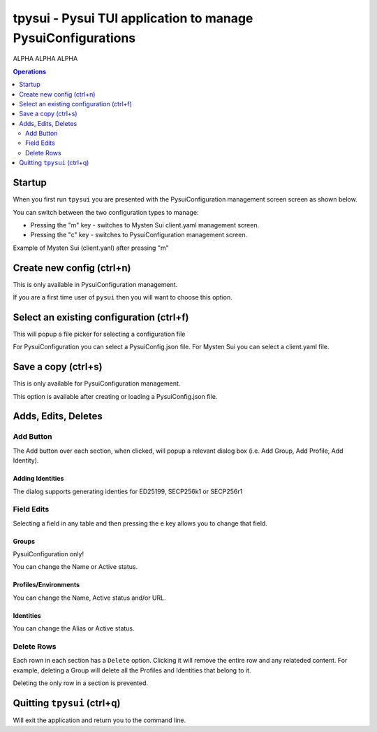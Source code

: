 =============================================================
tpysui - Pysui TUI application to manage PysuiConfigurations
=============================================================

ALPHA ALPHA ALPHA

.. contents:: Operations
    :depth: 2

Startup
-------
When you first run ``tpysui`` you are presented with the PysuiConfiguration
management screen screen as shown below.


.. image:: ./main_screen.png
   :width: 800px
   :height: 800px
   :alt: PysuiConfig.json

You can switch between the two configuration types to manage:

* Pressing the "m" key - switches to Mysten Sui client.yaml management screen.
* Pressing the "c" key - switches to PysuiConfiguration management screen.

Example of Mysten Sui (client.yanl) after pressing "m"

.. image:: ./main_mysten_screen.png
   :width: 800px
   :height: 800px
   :alt: Mysten client.yaml



Create new config (ctrl+n)
------------------------------------
This is only available in PysuiConfiguration management.

If you are a first time user of ``pysui`` then you will want
to choose this option.

Select an existing configuration (ctrl+f)
-----------------------------------------

This will popup a file picker for selecting a configuration file

For PysuiConfiguration you can select a PysuiConfig.json file.
For Mysten Sui you can select a client.yaml file.

Save a copy (ctrl+s)
--------------------
This is only available for PysuiConfiguration management.

This option is available after creating or loading a PysuiConfig.json file.


Adds, Edits, Deletes
--------------------

Add Button
**********
The Add button over each section, when clicked, will popup a relevant
dialog box (i.e. Add Group, Add Profile, Add Identity).

Adding Identities
^^^^^^^^^^^^^^^^^

The dialog supports generating identies for ED25199, SECP256k1 or SECP256r1


Field Edits
***********
Selecting a field in any table and then pressing the ``e`` key allows
you to change that field.

Groups
^^^^^^
PysuiConfiguration only!

You can change the Name or Active status.

Profiles/Environments
^^^^^^^^^^^^^^^^^^^^^
You can change the Name, Active status and/or URL.

Identities
^^^^^^^^^^
You can change the Alias or Active status.

Delete Rows
***********
Each rown in each section has a ``Delete`` option. Clicking it will
remove the entire row and any relateded content. For example, deleting
a Group will delete all the Profiles and Identities that belong to it.

Deleting the only row in a section is prevented.

Quitting ``tpysui`` (ctrl+q)
----------------------------
Will exit the application and return you to the command line.
